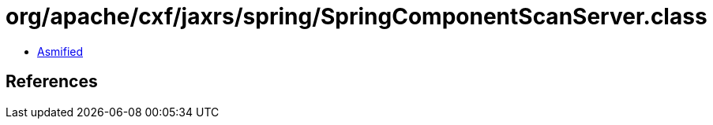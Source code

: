 = org/apache/cxf/jaxrs/spring/SpringComponentScanServer.class

 - link:SpringComponentScanServer-asmified.java[Asmified]

== References

